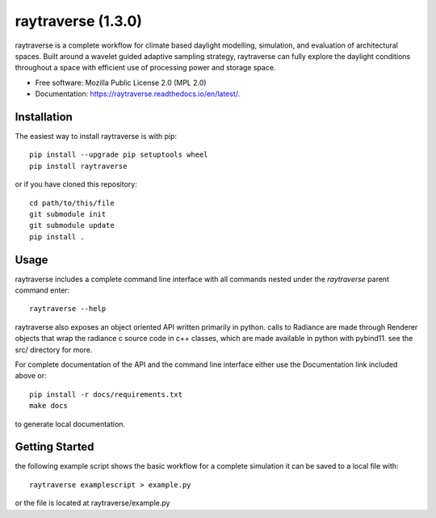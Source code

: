 ===================
raytraverse (1.3.0)
===================

.. image:: https://img.shields.io/pypi/v/raytraverse?style=flat-square
    :target: https://pypi.org/project/raytraverse
    :alt: PyPI

.. image:: https://img.shields.io/pypi/l/raytraverse?style=flat-square
    :target: https://www.mozilla.org/en-US/MPL/2.0/
    :alt: PyPI - License

.. image:: https://img.shields.io/readthedocs/raytraverse/stable?style=flat-square
    :target: https://raytraverse.readthedocs.io/en/stable/
    :alt: Read the Docs (version)

.. image:: https://img.shields.io/coveralls/github/stephanwaz/raytraverse?style=flat-square
    :target: https://coveralls.io/github/stephanwaz/raytraverse
    :alt: Coveralls github

.. image:: https://zenodo.org/badge/doi/10.5281/zenodo.4091318.svg
   :target: https://zenodo.org/badge/latestdoi/296295567

raytraverse is a complete workflow for climate based daylight modelling,
simulation, and evaluation of architectural spaces. Built around a wavelet
guided adaptive sampling strategy, raytraverse can fully explore the daylight
conditions throughout a space with efficient use of processing power and
storage space.

* Free software: Mozilla Public License 2.0 (MPL 2.0)
* Documentation: https://raytraverse.readthedocs.io/en/latest/.


Installation
------------
The easiest way to install raytraverse is with pip::

    pip install --upgrade pip setuptools wheel
    pip install raytraverse

or if you have cloned this repository::

    cd path/to/this/file
    git submodule init
    git submodule update
    pip install .

Usage
-----
raytraverse includes a complete command line interface with all commands
nested under the `raytraverse` parent command enter::

    raytraverse --help

raytraverse also exposes an object oriented API written primarily in python.
calls to Radiance are made through Renderer objects that wrap the radiance
c source code in c++ classes, which are made available in python with pybind11.
see the src/ directory for more.

For complete documentation of the API and the command line interface either
use the Documentation link included above or::

    pip install -r docs/requirements.txt
    make docs

to generate local documentation.

Getting Started
---------------

the following example script shows the basic workflow for a complete simulation
it can be saved to a local file with::

    raytraverse examplescript > example.py

or the file is located at raytraverse/example.py

